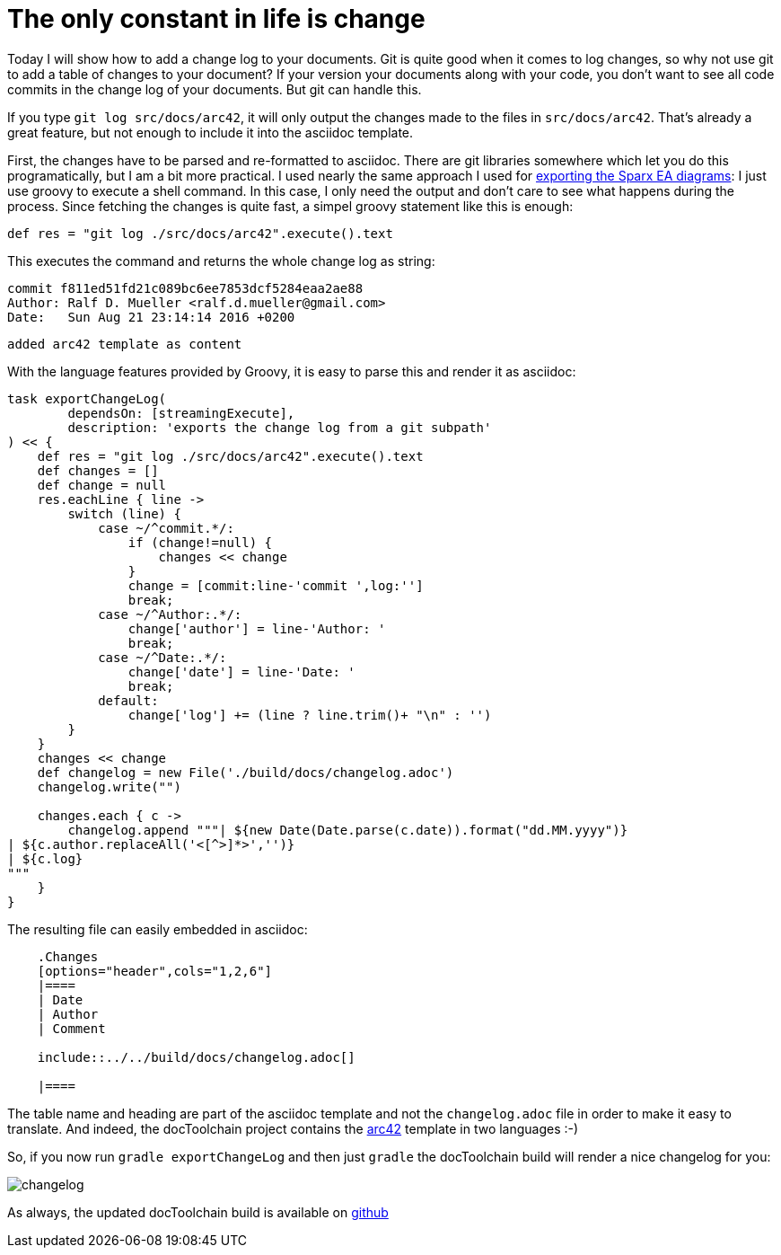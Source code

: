 = The only constant in life is change
:page-layout: single
:page-author: ralf
:page-liquid: true
:page-permalink: /news/changelog/
:page-tags: [doc, asciidoc, arc42]

Today I will show how to add a change log to your documents. Git is quite good when it comes to log changes, so why not use git to add a table of changes to your document? If your version your documents along with your code, you don't want to see all code commits in the change log of your documents. But git can handle this.

If you type `git log src/docs/arc42`, it will only output the changes made to the files in `src/docs/arc42`. That's already a great feature, but not enough to include it into the asciidoc template. 

First, the changes have to be parsed and re-formatted to asciidoc. There are git libraries somewhere which let you do this programatically, but I am a bit more practical. I used nearly the same approach I used for https://rdmueller.github.io/sparx-ea/[exporting the Sparx EA diagrams]: I just use groovy to execute a shell command. In this case, I only need the output and don't care to see what happens during the process. Since fetching the changes is quite fast, a simpel groovy statement like this is enough:

    def res = "git log ./src/docs/arc42".execute().text
    
This executes the command and returns the whole change log as string:

    commit f811ed51fd21c089bc6ee7853dcf5284eaa2ae88
    Author: Ralf D. Mueller <ralf.d.mueller@gmail.com>
    Date:   Sun Aug 21 23:14:14 2016 +0200
    
        added arc42 template as content

With the language features provided by Groovy, it is easy to parse this and render it as asciidoc:

```groovy
task exportChangeLog(
        dependsOn: [streamingExecute],
        description: 'exports the change log from a git subpath'
) << {
    def res = "git log ./src/docs/arc42".execute().text
    def changes = []
    def change = null
    res.eachLine { line ->
        switch (line) {
            case ~/^commit.*/:
                if (change!=null) {
                    changes << change
                }
                change = [commit:line-'commit ',log:'']
                break;
            case ~/^Author:.*/:
                change['author'] = line-'Author: '
                break;
            case ~/^Date:.*/:
                change['date'] = line-'Date: '
                break;
            default:
                change['log'] += (line ? line.trim()+ "\n" : '')
        }
    }
    changes << change
    def changelog = new File('./build/docs/changelog.adoc')
    changelog.write("")

    changes.each { c ->
        changelog.append """| ${new Date(Date.parse(c.date)).format("dd.MM.yyyy")}
| ${c.author.replaceAll('<[^>]*>','')}
| ${c.log}
"""
    }
}
```

The resulting file can easily embedded in asciidoc:

```
    .Changes
    [options="header",cols="1,2,6"]
    |====
    | Date
    | Author
    | Comment
    
    include::../../build/docs/changelog.adoc[]
    
    |====
```

The table name and heading are part of the asciidoc template and not the `changelog.adoc` file in order to make it easy to translate. And indeed, the docToolchain project contains the https://arc42.github.io[arc42] template in two languages :-)

So, if you now run `gradle exportChangeLog` and then just `gradle` the docToolchain build will render a nice changelog for you:

image::oldblog/changelog.png[]

As always, the updated docToolchain build is available on https://github.com/docToolchain/docToolchain/tree/b2b011caee933b8d7c764bb62c6bb00b5431c583[github]
